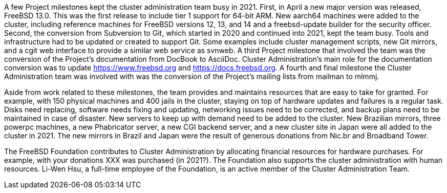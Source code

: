 A few Project milestones kept the cluster administration team busy in 2021.  First, in April a new major version was released, FreeBSD 13.0.  This was the first release to include tier 1 support for 64-bit ARM.  New aarch64 machines were added to the cluster, including reference machines for FreeBSD versions 12, 13, and 14 and a freebsd-update builder for the security officer.  Second, the conversion from Subversion to Git, which started in 2020 and continued into 2021, kept the team busy.  Tools and infrastructure had to be updated or created to support Git.  Some examples include cluster management scripts, new Git mirrors, and a cgit web interface to provide a similar web service as svnweb.  A third Project milestone that involved the team was the conversion of the Project's documentation from DocBook to AsciiDoc.  Cluster Administration's main role for the documentation conversion was to update https://www.freebsd.org and https://docs.freebsd.org.  A fourth and final milestone the Cluster Administration team was involved with was the conversion of the Project's mailing lists from mailman to mlmmj.

Aside from work related to these milestones, the team provides and maintains resources that are easy to take for granted.  For example, with 150 physical machines and 400 jails in the cluster, staying on top of hardware updates and failures is a regular task.  Disks need replacing, software needs fixing and updating,  networking issues need to be corrected, and backup plans need to be maintained in case of disaster.  New servers to keep up with demand need to be added to the cluster.  New Brazilian mirrors, three powerpc machines, a new Phabricator server, a new CGI backend server, and a new cluster site in Japan were all added to the cluster in 2021.  The new mirrors in Brazil and Japan were the result of generous donations from Nic.br and Broadband Tower.

The FreeBSD Foundation contributes to Cluster Administration by allocating financial resources for hardware purchases.  For example, with your donations XXX was purchased (in 2021?).  The Foundation also supports the cluster administration with human resources.  Li-Wen Hsu, a full-time employee of the Foundation, is an active member of the Cluster Administration Team.